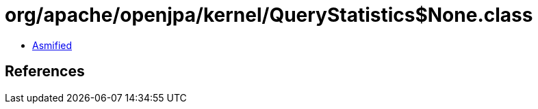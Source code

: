 = org/apache/openjpa/kernel/QueryStatistics$None.class

 - link:QueryStatistics$None-asmified.java[Asmified]

== References

